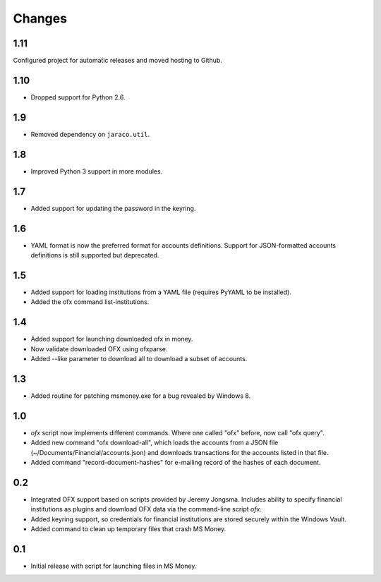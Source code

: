 Changes
-------

1.11
~~~~

Configured project for automatic releases and moved hosting to Github.

1.10
~~~~

* Dropped support for Python 2.6.

1.9
~~~

* Removed dependency on ``jaraco.util``.

1.8
~~~

* Improved Python 3 support in more modules.

1.7
~~~

* Added support for updating the password in the keyring.

1.6
~~~

* YAML format is now the preferred format for accounts definitions. Support
  for JSON-formatted accounts definitions is still supported but deprecated.

1.5
~~~

* Added support for loading institutions from a YAML file (requires PyYAML
  to be installed).
* Added the ofx command list-institutions.

1.4
~~~

* Added support for launching downloaded ofx in money.
* Now validate downloaded OFX using ofxparse.
* Added --like parameter to download all to download a subset of accounts.

1.3
~~~

* Added routine for patching msmoney.exe for a bug revealed by Windows 8.

1.0
~~~

* `ofx` script now implements different commands. Where one called "ofx"
  before, now call "ofx query".
* Added new command "ofx download-all", which loads the accounts from a JSON
  file (~/Documents/Financial/accounts.json) and downloads transactions for
  the accounts listed in that file.
* Added command "record-document-hashes" for e-mailing record of the
  hashes of each document.

0.2
~~~

* Integrated OFX support based on scripts provided by Jeremy Jongsma. Includes
  ability to specify financial institutions as plugins and download OFX data
  via the command-line script `ofx`.
* Added keyring support, so credentials for financial institutions are stored
  securely within the Windows Vault.
* Added command to clean up temporary files that crash MS Money.

0.1
~~~

* Initial release with script for launching files in MS Money.
